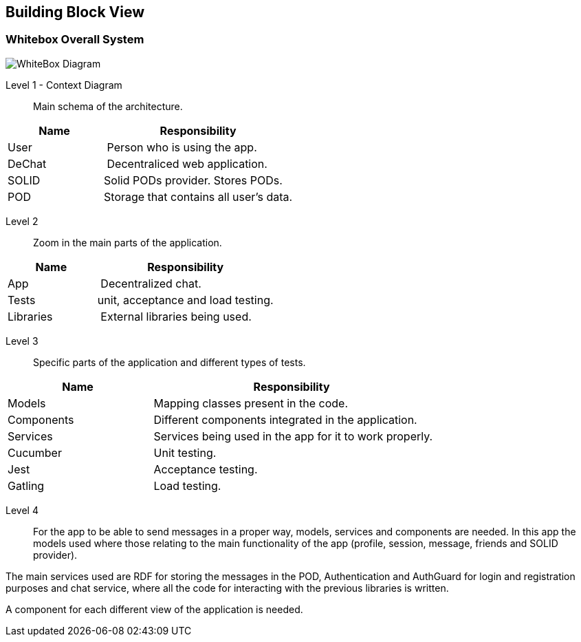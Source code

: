 [[section-building-block-view]]


== Building Block View


=== Whitebox Overall System

image::./images/whitebox.png[WhiteBox Diagram]

Level 1 - Context Diagram::

Main schema of the architecture.

[cols="1,2" options="header"]
|===
| **Name** | **Responsibility**
| User | Person who is using the app.
| DeChat | Decentraliced web application.
| SOLID |  Solid PODs provider. Stores PODs.
| POD | Storage that contains all user's data.
|===

Level 2::

Zoom in the main parts of the application.

[cols="1,2" options="header"]
|===
| **Name** | **Responsibility**
| App | Decentralized chat.
| Tests | unit, acceptance and load testing.
| Libraries | External libraries being used.
|===

Level 3::

Specific parts of the application and different types of tests.

[cols="1,2" options="header"]
|===
| **Name** | **Responsibility**
| Models | Mapping classes present in the code.
| Components | Different components integrated in the application.
| Services | Services being used in the app for it to work properly.
| Cucumber | Unit testing.
| Jest | Acceptance testing.
| Gatling | Load testing.
|===

Level 4::

For the app to be able to send messages in a proper way, models, services and components are needed. In this app the
models used where those relating to the main functionality of the app (profile, session, message, friends and SOLID provider).

The main services used are RDF for storing the messages in the POD, Authentication and AuthGuard for login and registration purposes
and chat service, where all the code for interacting with the previous libraries is written.

A component for each different view of the application is needed.
